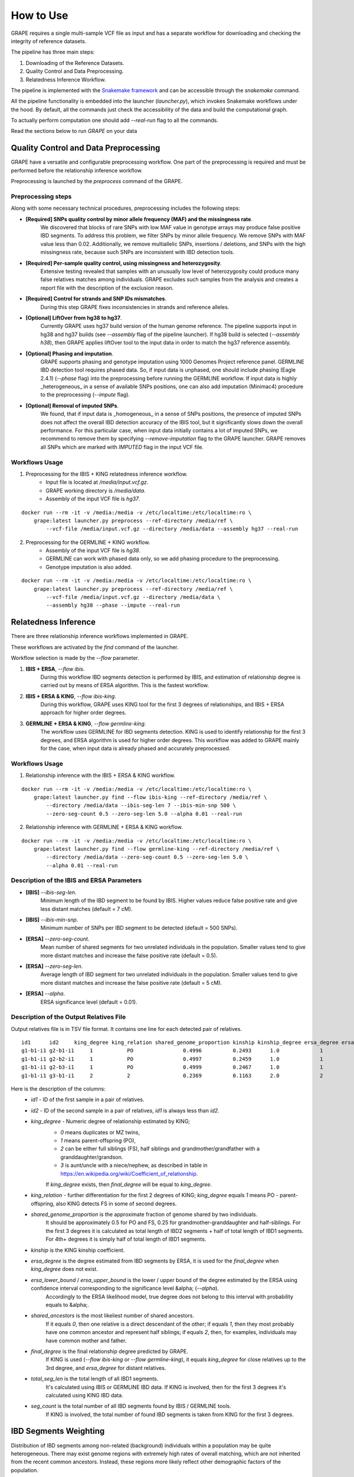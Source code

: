 .. _sec-how-to-use:

=======================================
How to Use
=======================================

GRAPE requires a single multi-sample VCF file as input and has a separate workflow for downloading and checking the integrity of reference datasets.

The pipeline has three main steps:

#. Downloading of the Reference Datasets.
#. Quality Control and Data Preprocessing.
#. Relatedness Inference Workflow.

The pipeline is implemented with the `Snakemake framework <https://snakemake.github.io/>`_ and can be accessible through the `snakemake` command.

All the pipeline functionality is embedded into the launcher (`launcher.py`), which invokes Snakemake workflows under the hood.
By default, all the commands just check the accessibility of the data and build the computational graph.

To actually perform computation one should add `--real-run` flag to all the commands.

Read the sections below to run *GRAPE* on your data

Quality Control and Data Preprocessing
---------------------------------------
GRAPE have a versatile and configurable preprocessing workflow.
One part of the preprocessing is required and must be performed before the relationship inference workflow.

Preprocessing is launched by the `preprocess` command of the GRAPE.

Preprocessing steps
^^^^^^^^^^^^^^^^^^^^^^^^^^^^^^^^
Along with some necessary technical procedures, preprocessing includes the following steps:

* **[Required] SNPs quality control by minor allele frequency (MAF) and the missingness rate**.
    We discovered that blocks of rare SNPs with low MAF value in genotype arrays may produce false positive IBD segments.
    To address this problem, we filter SNPs by minor allele frequency.
    We remove SNPs with MAF value less than 0.02.
    Additionally, we remove multiallelic SNPs, insertions / deletions, and SNPs with the high missingness rate, because such SNPs are inconsistent with IBD detection tools.

* **[Required] Per-sample quality control, using missingness and heterozygosity**.
    Extensive testing revealed that samples with an unusually low level of heterozygosity could produce many false relatives matches among individuals.
    GRAPE excludes such samples from the analysis and creates a report file with the description of the exclusion reason.

* **[Required] Control for strands and SNP IDs mismatches**.
    During this step GRAPE fixes inconsistencies in strands and reference alleles.

* **[Optional] LiftOver from hg38 to hg37**.
    Currently GRAPE uses hg37 build version of the human genome reference.
    The pipeline supports input in hg38 and hg37 builds (see `--assembly` flag of the pipeline launcher).
    If hg38 build is selected (`--assembly h38`), then GRAPE applies liftOver tool to the input data in order to match the hg37 reference assembly.

* **[Optional] Phasing and imputation**.
    GRAPE supports phasing and genotype imputation using 1000 Genomes Project reference panel.
    GERMLINE IBD detection tool requires phased data.
    So, if input data is unphased, one should include phasing (Eagle 2.4.1) (`--phase` flag) into the preprocessing before running the GERMLINE workflow.
    If input data is highly _heterogeneous_ in a sense of available SNPs positions, one can also add imputation (Minimac4) procedure to the preprocessing (`--impute` flag).

* **[Optional] Removal of imputed SNPs**.
    We found, that if input data is _homogeneous_ in a sense of SNPs positions, the presence of imputed SNPs does not affect the overall IBD detection accuracy of the IBIS tool, but it significantly slows down the overall performance.
    For this particular case, when input data initially contains a lot of imputed SNPs, we recommend to remove them by specifying `--remove-imputation` flag to the GRAPE launcher.
    GRAPE removes all SNPs which are marked with `IMPUTED` flag in the input VCF file.

Workflows Usage
^^^^^^^^^^^^^^^^^^^^^^^^^^^^^^^^
1. Preprocessing for the IBIS + KING relatedness inference workflow.
    * Input file is located at `/media/input.vcf.gz`.
    * GRAPE working directory is `/media/data`.
    * Assembly of the input VCF file is `hg37`.

::

    docker run --rm -it -v /media:/media -v /etc/localtime:/etc/localtime:ro \
        grape:latest launcher.py preprocess --ref-directory /media/ref \
            --vcf-file /media/input.vcf.gz --directory /media/data --assembly hg37 --real-run

2. Preprocessing for the GERMLINE + KING workflow.
    * Assembly of the input VCF file is `hg38`.
    * GERMLINE can work with phased data only, so we add phasing procedure to the preprocessing.
    * Genotype imputation is also added.

::

    docker run --rm -it -v /media:/media -v /etc/localtime:/etc/localtime:ro \
        grape:latest launcher.py preprocess --ref-directory /media/ref \
            --vcf-file /media/input.vcf.gz --directory /media/data \
            --assembly hg38 --phase --impute --real-run

Relatedness Inference
----------------------------------------
There are three relationship inference workflows implemented in GRAPE.

These workflows are activated by the `find` command of the launcher.

Workflow selection is made by the `--flow` parameter.

#. **IBIS + ERSA**, `--flow ibis`.
    During this workflow IBD segments detection is performed by IBIS, and estimation of relationship degree is carried out by means of ERSA algorithm.
    This is the fastest workflow.
#. **IBIS + ERSA & KING**, `--flow ibis-king`.
    During this workflow, GRAPE uses KING tool for the first 3 degrees of relationships, and IBIS + ERSA approach for higher order degrees.
#. **GERMLINE + ERSA & KING**, `--flow germline-king`.
    The workflow uses GERMLINE for IBD segments detection.
    KING is used to identify relationship for the first 3 degrees, and ERSA algorithm is used for higher order degrees.
    This workflow was added to GRAPE mainly for the case, when input data is already phased and accurately preprocessed.

Workflows Usage
^^^^^^^^^^^^^^^^^^^
1. Relationship inference with the IBIS + ERSA & KING workflow.

::

    docker run --rm -it -v /media:/media -v /etc/localtime:/etc/localtime:ro \
        grape:latest launcher.py find --flow ibis-king --ref-directory /media/ref \
            --directory /media/data --ibis-seg-len 7 --ibis-min-snp 500 \
            --zero-seg-count 0.5 --zero-seg-len 5.0 --alpha 0.01 --real-run

2. Relationship inference with GERMLINE + ERSA \& KING workflow.

::

    docker run --rm -it -v /media:/media -v /etc/localtime:/etc/localtime:ro \
        grape:latest launcher.py find --flow germline-king --ref-directory /media/ref \
            --directory /media/data --zero-seg-count 0.5 --zero-seg-len 5.0 \
            --alpha 0.01 --real-run

Description of the IBIS and ERSA Parameters
^^^^^^^^^^^^^^^^^^^^^^^^^^^^^^^^^^^^^^^^^^^^^^
* **[IBIS]** `--ibis-seg-len`.
    Minimum length of the IBD segment to be found by IBIS.
    Higher values reduce false positive rate and give less distant matches (default = 7 cM).
* **[IBIS]** `--ibis-min-snp`.
    Minimum number of SNPs per IBD segment to be detected (default = 500 SNPs).
* **[ERSA]** `--zero-seg-count`.
    Mean number of shared segments for two unrelated individuals in the population.
    Smaller values tend to give more distant matches and increase the false positive rate (default = 0.5).
* **[ERSA]** `--zero-seg-len`.
    Average length of IBD segment for two unrelated individuals in the population.
    Smaller values tend to give more distant matches and increase the false positive rate (default = 5 cM).
* **[ERSA]** `--alpha`.
    ERSA significance level (default = 0.01).

Description of the Output Relatives File
^^^^^^^^^^^^^^^^^^^^^^^^^^^^^^^^^^^^^^^^^^^^^^
Output relatives file is in TSV file format.
It contains one line for each detected pair of relatives.

::

    id1      id2     king_degree king_relation shared_genome_proportion kinship kinship_degree ersa_degree ersa_lower_bound ersa_upper_bound shared_ancestors final_degree  total_seg_len        seg_count
    g1-b1-i1 g2-b1-i1     1           PO                0.4996          0.2493      1.0             1               1               1               0.0             1       3359.9362945470302      40
    g1-b1-i1 g2-b2-i1     1           PO                0.4997          0.2459      1.0             1               1               1               0.0             1       3362.012253715002       40
    g1-b1-i1 g2-b3-i1     1           PO                0.4999          0.2467      1.0             1               1               1               0.0             1       3363.150814131464       40
    g1-b1-i1 g3-b1-i1     2           2                 0.2369          0.1163      2.0             2               2               2               1.0             2       1644.634182188072       60

Here is the description of the columns:
 * `id1` - ID of the first sample in a pair of relatives.
 * `id2` - ID of the second sample in a pair of relatives, `id1` is always less than `id2`.
 * `king_degree` - Numeric degree of relationship estimated by KING;
    - `0` means duplicates or MZ twins,
    - `1` means parent-offspring (PO),
    - `2` can be either full siblings (FS), half siblings and grandmother/grandfather with a granddaughter/grandson.
    - `3` is aunt/uncle with a niece/nephew, as described in table in https://en.wikipedia.org/wiki/Coefficient_of_relationship.

    If `king_degree` exists, then `final_degree` will be equal to `king_degree`.
 * `king_relation` - further differentiation for the first 2 degrees of KING; `king_degree` equals `1` means PO - parent-offspring, also KING detects FS in some of second degrees.
 * `shared_genome_proportion` is the approximate fraction of genome shared by two individuals.
    It should be approximately 0.5 for PO and FS, 0.25 for grandmother-granddaughter and half-siblings.
    For the first 3 degrees it is calculated as total length of IBD2 segments + half of total length of IBD1 segments.
    For 4th+ degrees it is simply half of total length of IBD1 segments.
 * `kinship` is the KING kinship coefficient.
 * `ersa_degree` is the degree estimated from IBD segments by ERSA, it is used for the `final_degree` when `king_degree` does not exist.
 * `ersa_lower_bound` / `ersa_upper_bound` is the lower / upper bound of the degree estimated by the ERSA using confidence interval corresponding to the significance level &alpha; (`--alpha`).
    Accordingly to the ERSA likelihood model, true degree does not belong to this interval with probability equals to &alpha;.
 * `shared_ancestors` is the most likeliest number of shared ancestors.
    If it equals `0`, then one relative is a direct descendant of the other; if equals `1`, then they most probably have one common ancestor and represent half siblings; if equals `2`, then, for examples, individuals may have common mother and father.
 * `final_degree` is the final relationship degree predicted by GRAPE.
    If KING is used (`--flow ibis-king` or `--flow germline-king`), it equals `king_degree` for close relatives up to the 3rd degree, and `ersa_degree` for distant relatives.
 * `total_seg_len` is the total length of all IBD1 segments.
    It's calculated using IBIS or GERMLINE IBD data.
    If KING is involved, then for the first 3 degrees it's calculated using KING IBD data.
 * `seg_count` is the total number of all IBD segments found by IBIS / GERMLINE tools.
    If KING is involved, the total number of found IBD segments is taken from KING for the first 3 degrees.

IBD Segments Weighting
----------------------------------------
Distribution of IBD segments among non-related (background) individuals within a population may be quite heterogeneous.
There may exist genome regions with extremely high rates of overall matching, which are not inherited from the recent common ancestors.
Instead, these regions more likely reflect other demographic factors of the population.

The implication is that IBD segments detected in such regions are expected to be less useful for estimating recent relationships.
Moreover, such regions potentially prone to false-positive IBD segments.

GRAPE provides two options to address this issue:

Genome Regions Exclusion Mask
^^^^^^^^^^^^^^^^^^^^^^^^^^^^^^^^^^^^^^^^
Some regions are completely excluded from the consideration.
This approach is implemented in ERSA and is used by GRAPE by default.

IBD Segments Weighing
^^^^^^^^^^^^^^^^^^^^^^^^^^^^^^^^^^^^^^^^
The key idea is to down-weight IBD segment, i.e. reduce the IBD segment length, if the segment cross regions with high rate of matching.
Down-weighted segments are then passed to the ERSA algorithm.

GRAPE provides an ability to compute the weight mask from the VCF file with presumably unrelated individuals.

This mask is used during the relatedness detection by specifying the `--weight-mask` flag of the launcher.

See more information in the `GRAPE paper <https://f1000research.com/articles/11-589>`_.

Computation of the IBD segments weighing mask
^^^^^^^^^^^^^^^^^^^^^^^^^^^^^^^^^^^^^^^^
::

    docker run --rm -it -v /media:/media \
        grape:latest launcher.py compute-weight-mask \
            --directory /media/background --assembly hg37 \
            --real-run --ibis-seg-len 5 --ibis-min-snp 400

The resulting files consist of a weight mask file in JSON format and a visualization of the mask stored in `/media/background/weight-mask/` folder.

Usage of the IBD segments weighing mask
^^^^^^^^^^^^^^^^^^^^^^^^^^^^^^^^^^^^^^^^
::

    docker run --rm -it -v /media:/media \
        grape:latest launcher.py find --flow ibis --ref-directory /media/ref \
            --weight-mask /media/background/weight-mask/mask.json \
            --directory /media/data --assembly hg37 \
            --real-run --ibis-seg-len 5 --ibis-min-snp 400

Execution by Scheduler
-------------------------
The pipeline can be executed using lightweight scheduler `Funnel <https://ohsu-comp-bio.github.io/funnel>`_,
which implements `Task Execution Schema <https://github.com/ga4gh/task-execution-schemas>`_ developed by `GA4GH <https://github.com/ga4gh/wiki/wiki>`_.

During execution, incoming data for analysis can be obtained in several ways: locally, FTP, HTTPS, S3, Google, etc.
The resulting files can be uploaded in the same ways.

It is possible to add other features such as writing to the database, and sending to the REST service.

The scheduler itself can work in various environments from a regular VM to a Kubernetes cluster with resource quotas support.

For more information see the `Funnel Documentation <https://ohsu-comp-bio.github.io/funnel/docs>`_.

How to use Funnel:

::

    # Start the Funnel server
    /path/to/funnel server run

    # Use Funnel as client
    /path/to/funnel task create funnel/grape-real-run.json

